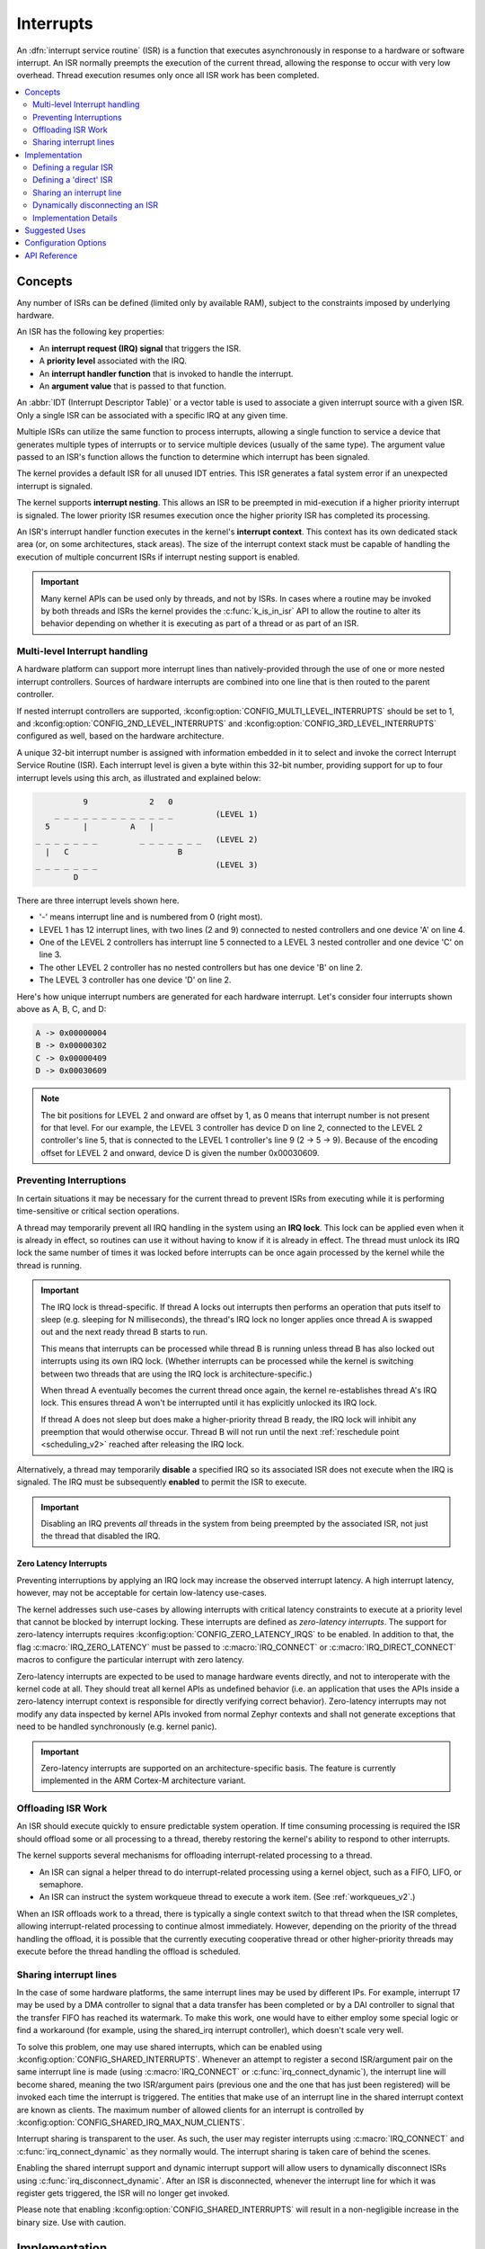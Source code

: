 .. _interrupts_v2:

Interrupts
##########

An :dfn:`interrupt service routine` (ISR) is a function that executes
asynchronously in response to a hardware or software interrupt.
An ISR normally preempts the execution of the current thread,
allowing the response to occur with very low overhead.
Thread execution resumes only once all ISR work has been completed.

.. contents::
    :local:
    :depth: 2

Concepts
********

Any number of ISRs can be defined (limited only by available RAM), subject to
the constraints imposed by underlying hardware.

An ISR has the following key properties:

* An **interrupt request (IRQ) signal** that triggers the ISR.
* A **priority level** associated with the IRQ.
* An **interrupt handler function** that is invoked to handle the interrupt.
* An **argument value** that is passed to that function.

An :abbr:`IDT (Interrupt Descriptor Table)` or a vector table is used
to associate a given interrupt source with a given ISR.
Only a single ISR can be associated with a specific IRQ at any given time.

Multiple ISRs can utilize the same function to process interrupts,
allowing a single function to service a device that generates
multiple types of interrupts or to service multiple devices
(usually of the same type). The argument value passed to an ISR's function
allows the function to determine which interrupt has been signaled.

The kernel provides a default ISR for all unused IDT entries. This ISR
generates a fatal system error if an unexpected interrupt is signaled.

The kernel supports **interrupt nesting**. This allows an ISR to be preempted
in mid-execution if a higher priority interrupt is signaled. The lower
priority ISR resumes execution once the higher priority ISR has completed
its processing.

An ISR's interrupt handler function executes in the kernel's **interrupt
context**. This context has its own dedicated stack area (or, on some
architectures, stack areas). The size of the interrupt context stack must be
capable of handling the execution of multiple concurrent ISRs if interrupt
nesting support is enabled.

.. important::
    Many kernel APIs can be used only by threads, and not by ISRs. In cases
    where a routine may be invoked by both threads and ISRs the kernel
    provides the :c:func:`k_is_in_isr` API to allow the routine to
    alter its behavior depending on whether it is executing as part of
    a thread or as part of an ISR.

.. _multi_level_interrupts:

Multi-level Interrupt handling
==============================

A hardware platform can support more interrupt lines than natively-provided
through the use of one or more nested interrupt controllers.  Sources of
hardware interrupts are combined into one line that is then routed to
the parent controller.

If nested interrupt controllers are supported, :kconfig:option:`CONFIG_MULTI_LEVEL_INTERRUPTS`
should be set to 1, and :kconfig:option:`CONFIG_2ND_LEVEL_INTERRUPTS` and
:kconfig:option:`CONFIG_3RD_LEVEL_INTERRUPTS` configured as well, based on the
hardware architecture.

A unique 32-bit interrupt number is assigned with information
embedded in it to select and invoke the correct Interrupt
Service Routine (ISR). Each interrupt level is given a byte within this 32-bit
number, providing support for up to four interrupt levels using this arch, as
illustrated and explained below:

.. code-block:: none

                 9             2   0
           _ _ _ _ _ _ _ _ _ _ _ _ _         (LEVEL 1)
         5       |         A   |
       _ _ _ _ _ _ _         _ _ _ _ _ _ _   (LEVEL 2)
         |   C                       B
       _ _ _ _ _ _ _                         (LEVEL 3)
               D

There are three interrupt levels shown here.

* '-' means interrupt line and is numbered from 0 (right most).
* LEVEL 1 has 12 interrupt lines, with two lines (2 and 9) connected
  to nested controllers and one device 'A' on line 4.
* One of the LEVEL 2 controllers has interrupt line 5 connected to
  a LEVEL 3 nested controller and one device 'C' on line 3.
* The other LEVEL 2 controller has no nested controllers but has one
  device 'B' on line 2.
* The LEVEL 3 controller has one device 'D' on line 2.

Here's how unique interrupt numbers are generated for each
hardware interrupt.  Let's consider four interrupts shown above
as A, B, C, and D:

.. code-block:: none

   A -> 0x00000004
   B -> 0x00000302
   C -> 0x00000409
   D -> 0x00030609

.. note::
   The bit positions for LEVEL 2 and onward are offset by 1, as 0 means that
   interrupt number is not present for that level. For our example, the LEVEL 3
   controller has device D on line 2, connected to the LEVEL 2 controller's line
   5, that is connected to the LEVEL 1 controller's line 9 (2 -> 5 -> 9).
   Because of the encoding offset for LEVEL 2 and onward, device D is given the
   number 0x00030609.

Preventing Interruptions
========================

In certain situations it may be necessary for the current thread to
prevent ISRs from executing while it is performing time-sensitive
or critical section operations.

A thread may temporarily prevent all IRQ handling in the system using
an **IRQ lock**. This lock can be applied even when it is already in effect,
so routines can use it without having to know if it is already in effect.
The thread must unlock its IRQ lock the same number of times it was locked
before interrupts can be once again processed by the kernel while the thread
is running.

.. important::
    The IRQ lock is thread-specific. If thread A locks out interrupts
    then performs an operation that puts itself to sleep (e.g. sleeping
    for N milliseconds), the thread's IRQ lock no longer applies once
    thread A is swapped out and the next ready thread B starts to
    run.

    This means that interrupts can be processed while thread B is
    running unless thread B has also locked out interrupts using its own
    IRQ lock.  (Whether interrupts can be processed while the kernel is
    switching between two threads that are using the IRQ lock is
    architecture-specific.)

    When thread A eventually becomes the current thread once again, the kernel
    re-establishes thread A's IRQ lock. This ensures thread A won't be
    interrupted until it has explicitly unlocked its IRQ lock.

    If thread A does not sleep but does make a higher-priority thread B
    ready, the IRQ lock will inhibit any preemption that would otherwise
    occur.  Thread B will not run until the next :ref:`reschedule point
    <scheduling_v2>` reached after releasing the IRQ lock.

Alternatively, a thread may temporarily **disable** a specified IRQ
so its associated ISR does not execute when the IRQ is signaled.
The IRQ must be subsequently **enabled** to permit the ISR to execute.

.. important::
    Disabling an IRQ prevents *all* threads in the system from being preempted
    by the associated ISR, not just the thread that disabled the IRQ.

Zero Latency Interrupts
-----------------------

Preventing interruptions by applying an IRQ lock may increase the observed
interrupt latency. A high interrupt latency, however, may not be acceptable
for certain low-latency use-cases.

The kernel addresses such use-cases by allowing interrupts with critical
latency constraints to execute at a priority level that cannot be blocked
by interrupt locking. These interrupts are defined as
*zero-latency interrupts*. The support for zero-latency interrupts requires
:kconfig:option:`CONFIG_ZERO_LATENCY_IRQS` to be enabled. In addition to that, the
flag :c:macro:`IRQ_ZERO_LATENCY` must be passed to :c:macro:`IRQ_CONNECT` or
:c:macro:`IRQ_DIRECT_CONNECT` macros to configure the particular interrupt
with zero latency.

Zero-latency interrupts are expected to be used to manage hardware events
directly, and not to interoperate with the kernel code at all. They should
treat all kernel APIs as undefined behavior (i.e. an application that uses the
APIs inside a zero-latency interrupt context is responsible for directly
verifying correct behavior). Zero-latency interrupts may not modify any data
inspected by kernel APIs invoked from normal Zephyr contexts and shall not
generate exceptions that need to be handled synchronously (e.g. kernel panic).

.. important::
    Zero-latency interrupts are supported on an architecture-specific basis.
    The feature is currently implemented in the ARM Cortex-M architecture
    variant.

Offloading ISR Work
===================

An ISR should execute quickly to ensure predictable system operation.
If time consuming processing is required the ISR should offload some or all
processing to a thread, thereby restoring the kernel's ability to respond
to other interrupts.

The kernel supports several mechanisms for offloading interrupt-related
processing to a thread.

* An ISR can signal a helper thread to do interrupt-related processing
  using a kernel object, such as a FIFO, LIFO, or semaphore.

* An ISR can instruct the system workqueue thread to execute a work item.
  (See :ref:`workqueues_v2`.)

When an ISR offloads work to a thread, there is typically a single context
switch to that thread when the ISR completes, allowing interrupt-related
processing to continue almost immediately. However, depending on the
priority of the thread handling the offload, it is possible that
the currently executing cooperative thread or other higher-priority threads
may execute before the thread handling the offload is scheduled.

Sharing interrupt lines
=======================

In the case of some hardware platforms, the same interrupt lines may be used
by different IPs. For example, interrupt 17 may be used by a DMA controller to
signal that a data transfer has been completed or by a DAI controller to signal
that the transfer FIFO has reached its watermark. To make this work, one would
have to either employ some special logic or find a workaround (for example, using
the shared_irq interrupt controller), which doesn't scale very well.

To solve this problem, one may use shared interrupts, which can be enabled using
:kconfig:option:`CONFIG_SHARED_INTERRUPTS`. Whenever an attempt to register
a second ISR/argument pair on the same interrupt line is made (using
:c:macro:`IRQ_CONNECT` or :c:func:`irq_connect_dynamic`), the interrupt line will
become shared, meaning the two ISR/argument pairs (previous one and the one that
has just been registered) will be invoked each time the interrupt is triggered.
The entities that make use of an interrupt line in the shared interrupt context
are known as clients. The maximum number of allowed clients for an interrupt is
controlled by :kconfig:option:`CONFIG_SHARED_IRQ_MAX_NUM_CLIENTS`.

Interrupt sharing is transparent to the user. As such, the user may register
interrupts using :c:macro:`IRQ_CONNECT` and :c:func:`irq_connect_dynamic` as
they normally would. The interrupt sharing is taken care of behind the scenes.

Enabling the shared interrupt support and dynamic interrupt support will
allow users to dynamically disconnect ISRs using :c:func:`irq_disconnect_dynamic`.
After an ISR is disconnected, whenever the interrupt line for which it was
register gets triggered, the ISR will no longer get invoked.

Please note that enabling :kconfig:option:`CONFIG_SHARED_INTERRUPTS` will
result in a non-negligible increase in the binary size. Use with caution.

Implementation
**************

Defining a regular ISR
======================

An ISR is defined at runtime by calling :c:macro:`IRQ_CONNECT`. It must
then be enabled by calling :c:func:`irq_enable`.

.. important::
    IRQ_CONNECT() is not a C function and does some inline assembly magic
    behind the scenes. All its arguments must be known at build time.
    Drivers that have multiple instances may need to define per-instance
    config functions to configure each instance of the interrupt.

The following code defines and enables an ISR.

.. code-block:: c

    #define MY_DEV_IRQ  24       /* device uses IRQ 24 */
    #define MY_DEV_PRIO  2       /* device uses interrupt priority 2 */
    /* argument passed to my_isr(), in this case a pointer to the device */
    #define MY_ISR_ARG  DEVICE_GET(my_device)
    #define MY_IRQ_FLAGS 0       /* IRQ flags */

    void my_isr(void *arg)
    {
       ... /* ISR code */
    }

    void my_isr_installer(void)
    {
       ...
       IRQ_CONNECT(MY_DEV_IRQ, MY_DEV_PRIO, my_isr, MY_ISR_ARG, MY_IRQ_FLAGS);
       irq_enable(MY_DEV_IRQ);
       ...
    }

Since the :c:macro:`IRQ_CONNECT` macro requires that all its parameters be
known at build time, in some cases this may not be acceptable. It is also
possible to install interrupts at runtime with
:c:func:`irq_connect_dynamic`. It is used in exactly the same way as
:c:macro:`IRQ_CONNECT`:

.. code-block:: c

    void my_isr_installer(void)
    {
       ...
       irq_connect_dynamic(MY_DEV_IRQ, MY_DEV_PRIO, my_isr, MY_ISR_ARG,
                           MY_IRQ_FLAGS);
       irq_enable(MY_DEV_IRQ);
       ...
    }

Dynamic interrupts require the :kconfig:option:`CONFIG_DYNAMIC_INTERRUPTS` option to
be enabled. Removing or re-configuring a dynamic interrupt is currently
unsupported.

Defining a 'direct' ISR
=======================

Regular Zephyr interrupts introduce some overhead which may be unacceptable
for some low-latency use-cases. Specifically:

* The argument to the ISR is retrieved and passed to the ISR

* If power management is enabled and the system was idle, all the hardware
  will be resumed from low-power state before the ISR is executed, which can be
  very time-consuming

* Although some architectures will do this in hardware, other architectures
  need to switch to the interrupt stack in code

* After the interrupt is serviced, the OS then performs some logic to
  potentially make a scheduling decision.

Zephyr supports so-called 'direct' interrupts, which are installed via
:c:macro:`IRQ_DIRECT_CONNECT`. These direct interrupts have some special
implementation requirements and a reduced feature set; see the definition
of :c:macro:`IRQ_DIRECT_CONNECT` for details.

The following code demonstrates a direct ISR:

.. code-block:: c

    #define MY_DEV_IRQ  24       /* device uses IRQ 24 */
    #define MY_DEV_PRIO  2       /* device uses interrupt priority 2 */
    /* argument passed to my_isr(), in this case a pointer to the device */
    #define MY_IRQ_FLAGS 0       /* IRQ flags */

    ISR_DIRECT_DECLARE(my_isr)
    {
       do_stuff();
       ISR_DIRECT_PM(); /* PM done after servicing interrupt for best latency */
       return 1; /* We should check if scheduling decision should be made */
    }

    void my_isr_installer(void)
    {
       ...
       IRQ_DIRECT_CONNECT(MY_DEV_IRQ, MY_DEV_PRIO, my_isr, MY_IRQ_FLAGS);
       irq_enable(MY_DEV_IRQ);
       ...
    }

Installation of dynamic direct interrupts is supported on an
architecture-specific basis. (The feature is currently implemented in
ARM Cortex-M architecture variant. Dynamic direct interrupts feature is
exposed to the user via an ARM-only API.)

Sharing an interrupt line
=========================

The following code defines two ISRs using the same interrupt number.

.. code-block:: c

    #define MY_DEV_IRQ 24		/* device uses INTID 24 */
    #define MY_DEV_IRQ_PRIO 2		/* device uses interrupt priority 2 */
    /*  this argument may be anything */
    #define MY_FST_ISR_ARG INT_TO_POINTER(1)
    /*  this argument may be anything */
    #define MY_SND_ISR_ARG INT_TO_POINTER(2)
    #define MY_IRQ_FLAGS 0		/* IRQ flags */

    void my_first_isr(void *arg)
    {
       ... /* some magic happens here */
    }

    void my_second_isr(void *arg)
    {
       ... /* even more magic happens here */
    }

    void my_isr_installer(void)
    {
       ...
       IRQ_CONNECT(MY_DEV_IRQ, MY_DEV_IRQ_PRIO, my_first_isr, MY_FST_ISR_ARG, MY_IRQ_FLAGS);
       IRQ_CONNECT(MY_DEV_IRQ, MY_DEV_IRQ_PRIO, my_second_isr, MY_SND_ISR_ARG, MY_IRQ_FLAGS);
       ...
    }

The same restrictions regarding :c:macro:`IRQ_CONNECT` described in `Defining a regular ISR`_
are applicable here. If :kconfig:option:`CONFIG_SHARED_INTERRUPTS` is disabled, the above
code will generate a build error. Otherwise, the above code will result in the two ISRs
being invoked each time interrupt 24 is triggered.

If :kconfig:option:`CONFIG_SHARED_IRQ_MAX_NUM_CLIENTS` is set to a value lower than 2
(current number of clients), a build error will be generated.

If dynamic interrupts are enabled, c:func:`irq_connect_dynamic` will allow sharing interrupts
during runtime. Exceeding the configured maximum number of allowed clients will result in
a failed assertion.

Dynamically disconnecting an ISR
================================

The following code defines two ISRs using the same interrupt number. The second
ISR is disconnected during runtime.

.. code-block:: c

    #define MY_DEV_IRQ 24		/* device uses INTID 24 */
    #define MY_DEV_IRQ_PRIO 2		/* device uses interrupt priority 2 */
    /*  this argument may be anything */
    #define MY_FST_ISR_ARG INT_TO_POINTER(1)
    /*  this argument may be anything */
    #define MY_SND_ISR_ARG INT_TO_POINTER(2)
    #define MY_IRQ_FLAGS 0		/* IRQ flags */

    void my_first_isr(void *arg)
    {
       ... /* some magic happens here */
    }

    void my_second_isr(void *arg)
    {
       ... /* even more magic happens here */
    }

    void my_isr_installer(void)
    {
       ...
       IRQ_CONNECT(MY_DEV_IRQ, MY_DEV_IRQ_PRIO, my_first_isr, MY_FST_ISR_ARG, MY_IRQ_FLAGS);
       IRQ_CONNECT(MY_DEV_IRQ, MY_DEV_IRQ_PRIO, my_second_isr, MY_SND_ISR_ARG, MY_IRQ_FLAGS);
       ...
    }

    void my_isr_uninstaller(void)
    {
       ...
       irq_disconnect_dynamic(MY_DEV_IRQ, MY_DEV_IRQ_PRIO, my_first_isr, MY_FST_ISR_ARG, MY_IRQ_FLAGS);
       ...
    }

The :c:func:`irq_disconnect_dynamic` call will result in interrupt 24 becoming
unshared, meaning the system will act as if the first :c:macro:`IRQ_CONNECT`
call never happened. This behaviour is only allowed if
:kconfig:option:`CONFIG_DYNAMIC_INTERRUPTS` is enabled, otherwise a linker
error will be generated.

Implementation Details
======================

Interrupt tables are set up at build time using some special build tools.  The
details laid out here apply to all architectures except x86, which are
covered in the `x86 Details`_ section below.

Any invocation of :c:macro:`IRQ_CONNECT` will declare an instance of
struct _isr_list which is placed in a special .intList section:

.. code-block:: c

    struct _isr_list {
        /** IRQ line number */
        int32_t irq;
        /** Flags for this IRQ, see ISR_FLAG_* definitions */
        int32_t flags;
        /** ISR to call */
        void *func;
        /** Parameter for non-direct IRQs */
        void *param;
    };

Zephyr is built in two phases; the first phase of the build produces
``${ZEPHYR_PREBUILT_EXECUTABLE}``.elf which contains all the entries in
the .intList section preceded by a header:

.. code-block:: c

    struct {
        void *spurious_irq_handler;
        void *sw_irq_handler;
        uint32_t num_isrs;
        uint32_t num_vectors;
        struct _isr_list isrs[];  <- of size num_isrs
    };

This data consisting of the header and instances of struct _isr_list inside
``${ZEPHYR_PREBUILT_EXECUTABLE}``.elf is then used by the
gen_isr_tables.py script to generate a C file defining a vector table and
software ISR table that are then compiled and linked into the final
application.

The priority level of any interrupt is not encoded in these tables, instead
:c:macro:`IRQ_CONNECT` also has a runtime component which programs the desired
priority level of the interrupt to the interrupt controller. Some architectures
do not support the notion of interrupt priority, in which case the priority
argument is ignored.

Vector Table
------------
A vector table is generated when :kconfig:option:`CONFIG_GEN_IRQ_VECTOR_TABLE` is
enabled.  This data structure is used natively by the CPU and is simply an
array of function pointers, where each element n corresponds to the IRQ handler
for IRQ line n, and the function pointers are:

#. For 'direct' interrupts declared with :c:macro:`IRQ_DIRECT_CONNECT`, the
   handler function will be placed here.
#. For regular interrupts declared with :c:macro:`IRQ_CONNECT`, the address
   of the common software IRQ handler is placed here. This code does common
   kernel interrupt bookkeeping and looks up the ISR and parameter from the
   software ISR table.
#. For interrupt lines that are not configured at all, the address of the
   spurious IRQ handler will be placed here. The spurious IRQ handler
   causes a system fatal error if encountered.

Some architectures (such as the Nios II internal interrupt controller) have a
common entry point for all interrupts and do not support a vector table, in
which case the :kconfig:option:`CONFIG_GEN_IRQ_VECTOR_TABLE` option should be
disabled.

Some architectures may reserve some initial vectors for system exceptions
and declare this in a table elsewhere, in which case
CONFIG_GEN_IRQ_START_VECTOR needs to be set to properly offset the indices
in the table.

SW ISR Table
------------
This is an array of struct _isr_table_entry:

.. code-block:: c

    struct _isr_table_entry {
        void *arg;
        void (*isr)(void *);
    };

This is used by the common software IRQ handler to look up the ISR and its
argument and execute it. The active IRQ line is looked up in an interrupt
controller register and used to index this table.

Shared SW ISR Table
-------------------

This is an array of struct z_shared_isr_table_entry:

.. code-block:: c

    struct z_shared_isr_table_entry {
        struct z_shared_isr_client clients[CONFIG_SHARED_IRQ_MAX_NUM_CLIENTS];
        size_t client_num;
    };

This table keeps track of the registered clients for each of the interrupt
lines. Whenever an interrupt line becomes shared, c:func:`z_shared_isr` will
replace the currently registered ISR in _sw_isr_table. This special ISR will
iterate through the list of registered clients and invoke the ISRs.

The definition for struct z_shared_isr_client is as follows:

.. code-block:: c

    struct z_shared_isr_client {
        void (*isr)(const void *arg);
        const void *arg;
    };

x86 Details
-----------

The x86 architecture has a special type of vector table called the Interrupt
Descriptor Table (IDT) which must be laid out in a certain way per the x86
processor documentation.  It is still fundamentally a vector table, and the
:ref:`gen_idt.py` tool uses the .intList section to create it. However, on APIC-based
systems the indexes in the vector table do not correspond to the IRQ line. The
first 32 vectors are reserved for CPU exceptions, and all remaining vectors (up
to index 255) correspond to the priority level, in groups of 16. In this
scheme, interrupts of priority level 0 will be placed in vectors 32-47, level 1
48-63, and so forth. When the :ref:`gen_idt.py` tool is constructing the IDT, when it
configures an interrupt it will look for a free vector in the appropriate range
for the requested priority level and set the handler there.

On x86 when an interrupt or exception vector is executed by the CPU, there is
no foolproof way to determine which vector was fired, so a software ISR table
indexed by IRQ line is not used. Instead, the :c:macro:`IRQ_CONNECT` call
creates a small assembly language function which calls the common interrupt
code in :c:func:`_interrupt_enter` with the ISR and parameter as arguments.
It is the address of this assembly interrupt stub which gets placed in the IDT.
For interrupts declared with :c:macro:`IRQ_DIRECT_CONNECT` the parameterless
ISR is placed directly in the IDT.

On systems where the position in the vector table corresponds to the
interrupt's priority level, the interrupt controller needs to know at
runtime what vector is associated with an IRQ line. :ref:`gen_idt.py` additionally
creates an _irq_to_interrupt_vector array which maps an IRQ line to its
configured vector in the IDT. This is used at runtime by :c:macro:`IRQ_CONNECT`
to program the IRQ-to-vector association in the interrupt controller.

For dynamic interrupts, the build must generate some 4-byte dynamic interrupt
stubs, one stub per dynamic interrupt in use. The number of stubs is controlled
by the :kconfig:option:`CONFIG_X86_DYNAMIC_IRQ_STUBS` option. Each stub pushes an
unique identifier which is then used to fetch the appropriate handler function
and parameter out of a table populated when the dynamic interrupt was
connected.

Going Beyond the Default Supported Number of Interrupts
-------------------------------------------------------

When generating interrupts in the multilevel configuration, 8-bits per level is the default
mask used when determining which level a given interrupt code belongs to. This can become
a problem when dealing with CPUs that support more than 255 interrupts per single
aggregator. In this case it may be desirable to override these defaults and use a custom
number of bits per level. Regardless of how many bits used for each level, the sum of
the total bits used between all levels must sum to be less than or equal to 32-bits,
fitting into a single 32-bit integer. To modify the bit total per level, override the
default 8 in `Kconfig.multilevel` by setting :kconfig:option:`CONFIG_1ST_LEVEL_INTERRUPT_BITS`
for the  first level, :kconfig:option:`CONFIG_2ND_LEVEL_INTERRUPT_BITS` for the second tier and
:kconfig:option:`CONFIG_3RD_LEVEL_INTERRUPT_BITS` for the third tier. These masks control the
length of the bit masks and shift to apply when generating interrupt values, when checking the
interrupts level and converting interrupts to a different level. The logic controlling
this can be found in `irq.h`

Suggested Uses
**************

Use a regular or direct ISR to perform interrupt processing that requires a
very rapid response, and can be done quickly without blocking.

.. note::
    Interrupt processing that is time consuming, or involves blocking,
    should be handed off to a thread. See `Offloading ISR Work`_ for
    a description of various techniques that can be used in an application.

Configuration Options
*********************

Related configuration options:

* :kconfig:option:`CONFIG_ISR_STACK_SIZE`

Additional architecture-specific and device-specific configuration options
also exist.

API Reference
*************

